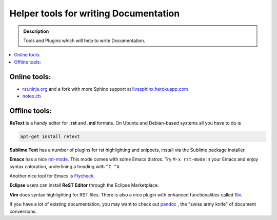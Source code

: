 ======================================
Helper tools for writing Documentation
======================================

.. admonition:: Description

   Tools and Plugins which will help to write Documentation.

.. contents:: :local:





Online tools:
-------------

- `rst.ninjs.org <http://rst.ninjs.org/>`_ and a fork with more Sphinx support at `livesphinx.herokuapp.com <http://livesphinx.herokuapp.com/>`_
- `notex.ch <https://notex.ch/>`_


Offline tools:
---------------

**ReText** is a handy editor for **.rst** and **.md** formats.
On Ubuntu and Debian-based systems all you have to do is

.. code-block:: rst

   apt-get install retext


**Sublime Text** has a number of plugins for rst highlighting and snippets, install via the Sublime package installer.


**Emacs** has a nice `rst-mode
<http://docutils.sourceforge.net/docs/user/emacs.html>`_. This mode comes
with some Emacs distros. Try ``M-x rst-mode`` in your Emacs and enjoy syntax
coloration, underlining a heading with ``^C ^A``

Another nice tool for Emacs is `Flycheck <https://flycheck.readthedocs.org/en/latest/index.html>`_.

**Eclipse** users can install **ReST Editor** through the Eclipse
Marketplace.

**Vim** does syntax highlighting for RST files.
There is also a nice plugin with enhanced functionalities called `Riv <https://github.com/Rykka/riv.vim>`_.

If you have a lot of existing documentation, you may want to check out `pandoc <http://johnmacfarlane.net/pandoc/>`_ , the "swiss army knife" of document conversions.




